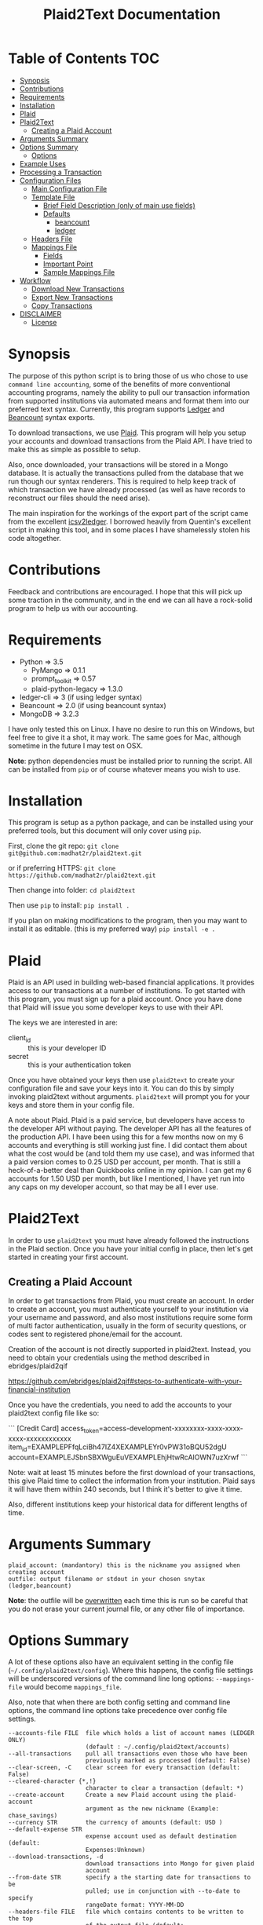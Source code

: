 #+TITLE: Plaid2Text Documentation
#+HTML_HEAD_EXTRA: <link rel="stylesheet" type="text/css" href="../../../css/readtheorg.css" />

* Table of Contents     :TOC:
 - [[#synopsis][Synopsis]]
 - [[#contributions][Contributions]]
 - [[#requirements][Requirements]]
 - [[#installation][Installation]]
 - [[#plaid][Plaid]]
 - [[#plaid2text][Plaid2Text]]
   - [[#creating-a-plaid-account][Creating a Plaid Account]]
 - [[#arguments-summary][Arguments Summary]]
 - [[#options-summary][Options Summary]]
   - [[#options][Options]]
 - [[#example-uses][Example Uses]]
 - [[#processing-a-transaction][Processing a Transaction]]
 - [[#configuration-files][Configuration Files]]
   - [[#main-configuration-file][Main Configuration File]]
   - [[#template-file][Template File]]
     - [[#brief-field-description-only-of-main-use-fields][Brief Field Description (only of main use fields)]]
     - [[#defaults][Defaults]]
       - [[#beancount][beancount]]
       - [[#ledger][ledger]]
   - [[#headers-file][Headers File]]
   - [[#mappings-file][Mappings File]]
     - [[#fields][Fields]]
     - [[#important-point][Important Point]]
     - [[#sample-mappings-file][Sample Mappings File]]
 - [[#workflow][Workflow]]
   - [[#download-new-transactions][Download New Transactions]]
   - [[#export-new-transactions][Export New Transactions]]
   - [[#copy-transactions][Copy Transactions]]
 - [[#disclaimer][DISCLAIMER]]
   - [[#license][License]]

* Synopsis
The purpose of this python script is to bring those of us who chose to use
=command line accounting=, some of the benefits of more conventional accounting
programs, namely the ability to pull our transaction information from supported
institutions via automated means and format them into our preferred text syntax.
Currently, this program supports [[http://ledger-cli.org/][Ledger]] and [[http://furius.ca/beancount/][Beancount]] syntax exports.

To download transactions, we use [[http://www.plaid.com][Plaid]]. This program will help you setup your
accounts and download transactions from the Plaid API. I have tried to make this
as simple as possible to setup.

Also, once downloaded, your transactions will be stored in a Mongo database. It
is actually the transactions pulled from the database that we run though our
syntax renderers. This is required to help keep track of which transaction we
have already processed (as well as have records to reconstruct our files should
the need arise).

The main inspiration for the workings of the export part of the script came from
the excellent [[https://github.com/quentinsf/icsv2ledger][icsv2ledger]]. I borrowed heavily from Quentin's excellent script in
making this tool, and in some places I have shamelessly stolen his code altogether.

* Contributions
Feedback and contributions are encouraged. I hope that this will pick up some
traction in the community, and in the end we can all have a rock-solid program
to help us with our accounting.

* Requirements
- Python                => 3.5
  * PyMango             => 0.1.1
  * prompt_toolkit      => 0.57
  * plaid-python-legacy => 1.3.0
- ledger-cli            => 3        (if using ledger syntax)
- Beancount             => 2.0      (if using beancount syntax)
- MongoDB               => 3.2.3

I have only tested this on Linux. I have no desire to run this on Windows, but
feel free to give it a shot, it may work. The same goes for Mac, although
sometime in the future I may test on OSX.

*Note*: python dependencies must be installed prior to running the script. All
can be installed from =pip= or of course whatever means you wish to use.

* Installation
This program is setup as a python package, and can be installed using your
preferred tools, but this document will only cover using =pip=.

First, clone the git repo:
=git clone git@github.com:madhat2r/plaid2text.git=

or if preferring HTTPS:
=git clone https://github.com/madhat2r/plaid2text.git=

Then change into folder:
=cd plaid2text=

Then use =pip= to install:
=pip install .=

If you plan on making modifications to the program, then you may want to install
it as editable. (this is my preferred way)
=pip install -e .=

* Plaid
Plaid is an API used in building web-based financial applications. It provides
access to our transactions at a number of institutions. To get started with this
program, you must sign up for a plaid account. Once you have done that Plaid
will issue you some developer keys to use with their API. 

The keys we are interested in are:
- client_id :: this is your developer ID
- secret :: this is your authentication token

Once you have obtained your keys then use =plaid2text= to create your
configuration file and save your keys into it. You can do this by simply
invoking plaid2text without arguments. =plaid2text= will prompt you for your
keys and store them in your config file.

A note about Plaid. Plaid is a paid service, but developers have access to the
developer API without paying. The developer API has all the features of the
production API. I have been using this for a few months now on my 6 accounts and
everything is still working just fine. I did contact them about what the cost
would be (and told them my use case), and was informed that a paid version comes
to 0.25 USD per account, per month. That is still a heck-of-a-better deal than
Quickbooks online in my opinion. I can get my 6 accounts for 1.50 USD per month,
but like I mentioned, I have yet run into any caps on my developer account, so
that may be all I ever use.

* Plaid2Text

In order to use =plaid2text= you must have already followed the instructions in
the Plaid section. Once you have your initial config in place, then let's get
started in creating your first account.

** Creating a Plaid Account
In order to get transactions from Plaid, you must create an account. In order to
create an account, you must authenticate yourself to your institution via your
username and password, and also most institutions require some form of multi
factor authentication, usually in the form of security questions, or codes sent
to registered phone/email for the account. 

Creation of the account is not directly supported in plaid2text. Instead, you 
need to obtain your credentials using the method described in ebridges/plaid2qif

https://github.com/ebridges/plaid2qif#steps-to-authenticate-with-your-financial-institution

Once you have the credentials, you need to add the accounts to your plaid2text
config file like so:

```
[Credit Card]
access_token=access-development-xxxxxxxx-xxxx-xxxx-xxxx-xxxxxxxxxxxx
item_id=EXAMPLEPFfqLciBh47IZ4XEXAMPLEYr0vPW31oBQU52dgU
account=EXAMPLEJSbnSBXWguEuVEXAMPLEhjHtwRcAlOWN7uzXrwf
```

Note: wait at least 15 minutes before the first download of your transactions,
this give Plaid time to collect the information from your institution. Plaid
says it will have them within 240 seconds, but I think it's better to give it
time. 

Also, different institutions keep your historical data for different
lengths of time. 

* Arguments Summary

#+BEGIN_SRC
plaid_account: (mandantory) this is the nickname you assigned when creating account
outfile: output filename or stdout in your chosen snytax (ledger,beancount)
#+END_SRC

*Note*: the outfile will be _overwritten_ each time this is run so be careful
that you do not erase your current journal file, or any other file of importance.

* Options Summary
A lot of these options also have an equivalent setting in the config file
(=~/.config/plaid2text/config=). Where this happens, the config file settings
will be underscored versions of the command line long options: =--mappings-file=
would become =mappings_file=. 

Also, note that when there are both config setting and command line options, the
command line options take precedence over config file settings.

#+BEGIN_SRC
  --accounts-file FILE  file which holds a list of account names (LEDGER ONLY)
                        (default : ~/.config/plaid2text/accounts)
  --all-transactions    pull all transactions even those who have been
                        previously marked as processed (default: False)
  --clear-screen, -C    clear screen for every transaction (default: False)
  --cleared-character {*,!}
                        character to clear a transaction (default: *)
  --create-account      Create a new Plaid account using the plaid-account
                        argument as the new nickname (Example: chase_savings)
  --currency STR        the currency of amounts (default: USD )
  --default-expense STR
                        expense account used as default destination (default:
                        Expenses:Unknown)
  --download-transactions, -d
                        download transactions into Mongo for given plaid
                        account
  --from-date STR       specify a the starting date for transactions to be
                        pulled; use in conjunction with --to-date to specify
                        rangeDate format: YYYY-MM-DD
  --headers-file FILE   file which contains contents to be written to the top
                        of the output file (default: ~/.config/plaid2text/headers)
  --journal-file FILE, -j FILE
                        journal file where to read payees/accounts Tip: you
                        can use includes to pull in your other journal files
                        (default journal file: ~/.config/plaid2text/journal)
  --mapping-file FILE   file which holds the mappings (default: ~/.config/plaid2text/mapping)
  --dbtype {mongodb,sqlite}
                        The database type to use for storing transactions.
  --mongo-db STR        The name of the Mongo database (default: plaid2text)
  --mongo-db-uri STR    The URI for your MongoDB in the MongoDB URI format
                          (default: mongodb://localhost:27017)
  --sqlite-db FILE      The path to the SQLite DB to use, if --dbtype is sqlite
  --no-mark-processed, -n
                        Do not mark pulled transactions. When given, the
                        pulled transactions will still be listed as new
                        transactions upon the next run. (default: False)
  --output-date-format STR
                        date format for output file (default: YYYY/MM/DD)
  --output-format {beancount,ledger}, -o {beancount,ledger}
                        what format to use for the output file. (default
                        format: beancount)
  --posting-account STR, -a STR
                        posting account used as source (default: Assets:Bank:Checking)
  --quiet, -q           do not prompt if account can be deduced from mappings
                        (default: False)
  --tags, -t            prompt for transaction tags (default: False)
  --template-file FILE  file which holds the template (default: ~/.config/plaid2text/template)
  --to-date STR         specify the ending date for transactions to be pulled;
                        use in conjunction with --from-date to specify
                        rangeDate format: YYYY-MM-DD
  -h, --help            show this help message and exit
#+END_SRC

** Options

~--accounts-file~ 
is a file that you can store predefined account definitions for Ledger in
the form of =account Expenses:Unknown=. This file is parsed for the account
names and all lines that do not start with *account* will be ignored.

This is *LEDGER* specific setting. 

~--all-transactions~ 
will pull all transactions regardless if they are marked as already pulled.
By default only transactions that have not been pulled to text are returned.

~--clear-screen, -C~
clears the screen before every transaction prompt. Default is ~False~.

~--cleared-character {*,!}~
is the character mark a transactions as cleared or not. Default is =*=

~--create-account~
is used to create a new account. See creating account section above for more.

~--currency STR~
is the currency used for transactions. Default is =USD=.

~--default-expense STR~
is the default account for which to post transactions to. Default
=Expenses:Unknown=

~--download-transactions, -d~
fetches new transactions from Plaid into Mongo for given account.

Use: =plaid2text acct_nickname -d=

~--from-date STR~
specify a the starting date for transactions to be pulled.

Use in conjunction with ~--to-date~ to specify range 

Date format: =YYYY-MM-DD= or =YYYY/MM/DD=

~--headers-file FILE~
file which contains contents to be written to the top of the output file. For
example, I store my beancount files as OrgMode files, so I have my headers file
setup to insert instructions at the top for =Emacs=, to help ease my editing of
them once they are exported to text. And also I include my main beancount file
which has all my accounts listed, this also allows for easy running of
=bean-check= to verify the newly exported file.

#+BEGIN_SRC
;; -*- mode: org; mode: beancount; -*-  
include "/path/to/somewhere/main.beancount"
#+END_SRC

Default: =~/.config/plaid2text/headers=

~--journal-file FILE, -j FILE~
journal file where to read payees/accounts. This could be your main ledger file
or your main beancount file. 

Tip: you can use includes to pull in your other journal files

Default journal file: =~/.config/plaid2text/journal=

~--mapping-file FILE~
file which holds the mappings for matching transactions to accounts/payees as
well as some default tags, if you want.

You can have a separate mappings file per account.

default: =~/.config/plaid2text/mapping=

~--mongo-db STR~
name of the Mongo database that stores downloaded transactions.

Default: ~plaid2text~

~--mongo-db-uri STR~
The URI for your MongoDB in the MongoDB URI format

Default: ~mongodb://localhost:27017~

~--no-mark-processed, -n~
will not mark pulled transactions as pulled. When passed, the pulled transactions will still be listed as new
transactions upon the next run. 

Default: ~False~

~--output-date-format STR~
date format for output file 

Default: ~YYYY/MM/DD~

~--output-format {beancount,ledger}, -o {beancount,ledger}~
what syntax to use for the output file. 

Default output format: beancount

~--posting-account STR, -a STR~
posting account used as source 

Default: ~Assets:Bank:Checking~

~--quiet, -q~
do not prompt if account can be deduced from mappings

Default: ~False~

~--tags, -t~
causes the program to prompt for transaction tags 

Default: ~False~

~--template-file FILE~  
file which holds the text template used in the output file for formatting transactions.

Default: =~/.config/plaid2text/template=

~--to-date STR~
specify the ending date for transactions to be pulled. 

use in conjunction with ~--from-date~ to specify range

Date format: ~YYYY-MM-DD~ or ~YYYY/MM/DD~

* Example Uses
  
The following will set up a new account with nickname =chase_checking=

~plaid2text chase_checking --create-account~

The following will download all new transactions for the account
=chase_checking=. 

    *NOTE*: when downloading for the first time, be sure to wait at least 15min
    after setting up the account. This gives Plaid time to pull your
    transactions from the institution.

~plaid2text chase_checking --downlad-transactions~

The following will pull all new  transactions for account
=chase_checking= and output them to =/tmp/onetime.ldg= Ledger syntax
after prompting you for the correct information for every transaction and
marking all pulled transaction in the database as pulled.

~plaid2text chase_checking /tmp/onetime.ldg --output-format ledger~

The following will pull *all* transactions starting from the given date for the
=chase_checking= account and will not mark them as pulled in the database, and
will output beancount syntax to stdout.

~plaid2text chase_checking --all-transactions --from-date 2015/04/15 --no-mark-processed~

* Processing a Transaction
When you start processing transactions, you will be presented with
several prompts related to the current transaction. These prompts will be to
get the associated account, the payee, and optionally tags. If you have a
mappings file, provided a journal file, or have already processed a few
transactions, then ~TAB~ completion is available at all these prompts.

During your first run, when your mappings file has not yet been established, you
will have to manually (via prompts) establish the correct accounts and payees.
But once you have done so, your mappings file will have the correct information
for transactions in the future, and given that most of us are creatures of habit
and make purchases from the same places, you will only occasionally have to
account for new entries. 

Now let's walk through a transaction for you can get an idea of what to expect.
Keeping with out sample account =chase_checking=, we will pull the latest
transactions, and also prompt for tags (=--tags=) and suppress prompting for
known transactions via our mappings (=--quiet=), we will also be using
=beancount= output syntax (=--output-format=).

~plaid2text chase_checking /tmp/onetime.bnc --quiet --tags --output-format beancount~

When the above command is run, you will be presented with a prompt for the first
non-matched transaction. The first prompt is for the payee. You will notice that
the default answers are in =[]=, so if you just hit enter, that will be the
value. When looking at the transaction prompt, you will see it starts with a
date followed by the name that Plaid assigns this transaction, in this case
Plaid got it correct, this will not always be the case. The next area shows the
amount of the transaction.

[[file:img/netflix_payee.png]]

Following the payee prompt is the "Account" prompt. Enter the correct associated
account, then hit enter.

[[file:img/netflix_account.png]]

Then we are prompted for tags (because we passed ~--tags~). Tags work a little
differently, you will be prompted over and over for tags until you just hit
enter without typing another value. If you make a mistake in entering your tag,
you may prefix the tag with =-= (minus) to remove it. For instance say you
accidentally typed =mvoie= and hit enter, when the prompt comes back you see
your mistake in the default area and want to correct it. So now you type
=-mvoie= and hit enter, and you will notice that the tag has been removed.

[[file:img/netflix_tags.png]]

When you hit enter the final time on tags, the program will move on to the next
transaction needing your input.

Again, all of these prompts use =TAB= completion, and the more information you
give the program, via your config files, the better the completion becomes.


* Configuration Files
** Main Configuration File
This is an example config file that has an account setup that is nicknamed
=chase_checking=. You will notice some settings that are obfuscated with xxx,
these are created when setting up accounts, and are not entered manually.

#+BEGIN_SRC
    [DEFAULT]
    posting_account = Assets:Bank:Checking
    default_expense = Expenses:Unknown
    encoding = utf-8
    currency = USD
    mongo_db = plaid2text
    mongo_db_uri: mongodb://localhost:27017
    quiet = False
    tags = False
    output_date_format = %%Y/%%m/%%d
    clear_screen = False
    cleared_character = *
    output_format = beancount

    [PLAID]
    client_id = xxxxxxxa66710877xxxxxxxx
    secret = xxxxxxxxx8c9a0cd27xxxxxxxxxxxx

    [chase_checking]
    access_token = access-development-xxxxxxxx-xxxx-xxxx-xxxx-xxxxxxxxxxxx
    account = xxxxxxxxxxxxxPzJ3nAkFxxxxxxxxxxxxxxxx
    item_id = xxxxxxxxxxxxxxxcc4f53xxxxxxxxxxxxxxxxx
    currency = USD
    posting_account = Assets:Bank:Chase:Checking
    mapping_file = ~/.config/plaid2text/chase_checking/mapping_bc
    headers_file = ~/.config/plaid2text/chase_checking/headers_bc
    accounts_file = ~/somewhere/main.beancount
    journal_file = ~/somewhere/beancount/main.beancount
    template_file = ~/.config/plaid2text/chase_checking/template_bc
#+END_SRC
 
** Template File
The template file is what transforms your transactions into the desired text
based accounting syntax. You have access to all the fields that plaid returns to
use in your templates. But be aware that not all fields are returned with every
transaction, and you might have to modify the source to handle this, should you
choose to use them in your template. Below is a list of all fields available.
The =A= column indicates if field is always available. 

| Field                         | Types   | A |
|-------------------------------+---------+---|
| _account                      | String  | y |
| _id                           | String  | y |
| amount                        | Number  | y |
| name                          | String  | y |
| date                          | Date    | y |
| meta                          | Object  | y |
| meta.location                 | Object  | y |
| pending                       | Boolean | y |
| score                         | Object  | y |
| score.location                | Object  | y |
| score.name                    | Number  | y |
| type                          | Object  | y |
| type.primary                  | String  | y |
| meta.location.state           | String  | n |
| score.location.state          | Number  | n |
| category                      | Array   | n |
| category_id                   | String  | n |
| meta.location.city            | String  | n |
| score.location.city           | Number  | n |
| meta.location.coordinates     | Object  | n |
| meta.location.coordinates.lat | Number  | n |
| meta.location.coordinates.lon | Number  | n |
| score.location.address        | Number  | n |
| score.location.zip            | Number  | n |
| meta.location.address         | String  | n |
| meta.location.zip             | String  | n |
| meta.location.store_number    | String  | n |
| meta.payment_processor        | String  | n |
| meta.ppd_id                   | String  | n |
| _pendingTransaction           | String  | n |
| meta.reference_number         | String  | n |
| meta.payee                    | String  | n |
| meta.payment_method           | String  | n |
|-------------------------------+---------+---|

In addition to the above fields =plaid2text= also provides the following:

| Field               | type   |
|---------------------+--------|
| posting_account     | String |
| associated_accounts | String |
| payee               | String |
| tags                | String |
|---------------------+--------|

*** Brief Field Description (only of main use fields)
- _account :: the Plaid account ID
- _id :: the Plaid transaction ID, Also the MongoDB ~_id~
-  name :: the Plaid name for the transaction. (i.e. Best Buy)
- amount :: the amount of debit/credit. This is a *signed* number.
- date :: the date the transaction occurred
- posting_account :: the account transaction are posted to
- associated_account :: the expense or other account attributed to the transaction
- payee :: the payee for the transaction
- tags :: the given tags for the transaction in a string
  - beancount :: format: '#tag1 #tag2 #etc'
  - ledger :: format: ':tag1:tag2:etc:'

*NOTE:* The ~tags~ field is prefixed with a space, when tags are present, this
 allows us to loose the trailing space that would otherwise exist in situations
 where there were no tags, and the configured template supports them.

Example of trailing space template:
#+BEGIN_SRC
{transaction_date} {cleared_character} "{payee}" "" {tags}
#+END_SRC
Using the above template would result in a trailing space when no tags are present.

Example proper template:
#+BEGIN_SRC
{transaction_date} {cleared_character} "{payee}" ""{tags}
#+END_SRC
This template will add prefix the ~tags~ with a space only if they are present,
otherwise it returns an empty string. This line will not have a trailing space.

*** Defaults
**** beancount
#+BEGIN_SRC
{transaction_date} {cleared_character} "{payee}" ""{tags}
    plaid_name: "{name}"
    plaid_id: "{_id}"
    {associated_account:<60}   {amount} {currency}
    {posting_account}
#+END_SRC

**** ledger

#+BEGIN_SRC
{transaction_date} {cleared_character} {payee}{tags}
    ; plaid_name: {name}
    ; _id: {_id}
    {associated_account:<60}   {currency} {amount}
    {posting_account:<60}
#+END_SRC

** Headers File

The headers file is used to add some text to the top of the output file. This
can be anything you like. I use mine for adding some header info for =Emacs= to
read for it sets the correct mode for me when I edit the file.

I also use the ~include~ directive to pull in my main file, to aide in running =bean-check=.

** Mappings File
The mappings file is simply a =CSV= formatted file, that contains four fields. When
exporting transactions, this file will try to establish the proper accounts and
payees for each transaction based on the fields in the file. It also handles
adding some default tags.

This file is created for you, if you do not have one defined in the settings.
Also, it is appended to every time you are exporting transactions with the new
matches, that way next time you export you will not have to enter the
information again if you use =--quiet=.

*** Fields
1. text to match against the Plaid =name= field. This can be either plain text
   or a regex. If the field starts and ends with =/= it is assumed to be a
   regex. Note: all the regexes will be matched /case insensitive/.
2. the name you wish to use for the =payee=
3. the associated expense or other account (i.e. ~Expenses:Unknown~)
4. tags to be used for this transaction. This should be in the form of a string.
   For ledger the format would be: ~:tag1:tag2:etc:~ and for beancount: ~#tag1 #tag2 #etc~

*** Important Point
The matching algorithm will always use the latest match when processing entries.
So if for example you have a regex setup that matches //best buy// at the top of
the mappings file and another that has //buy// later in the file, the last match
wins.

*** Sample Mappings File
Some of the listings will contain ledger formatted tags while other will be
beancount, you of course will only have the type that you need, do not mix them.

#+BEGIN_SRC
/Amazon/,"Amazon",Expenses:Unknown:Amazon, #sort-out
/PAYPAL INST XFER/,"PayPal",Expenses:Unknown:PayPal, :sort-out:
/.*NETFLIX.*/,"Netflix",Expenses:Bills:Subscriptions:Netflix
/.*DROPBOX.*/,"Dropbox",Expenses:Bills:Subscriptions:Dropbox
/Amazon Video/,"Amazon Video",Expenses:Entertainment:Movies
The Doughnut Palace,"The Doughnut Palace",Expenses:Food:FastFood
54th Street,"54th Street",Expenses:Food:Restaurant
BJ'S RESTAURANTS,"BJ's Restaurant",Expenses:Food:Restaurant
#+END_SRC

Also notice the sorting of the entries so that =Amazon Video= gets categorized
properly. If it were above the =Amazon= entry, it would use the setting from
there instead, as the last entry always wins.


* Workflow
In this section I will just describe my basic workflow to demonstrate how I use
this tool. Going forwards assumes you have already established your plaid setup
as well as at least one account. I will continue to demonstrate with the example
account =chase_checking= to keep things consistent.

** Download New Transactions
When I get ready to work on my books, I start by downloading the newest
transactions for the account I am working on. 

~plaid2text chase_checking -d~

This will download all the newest transactions from my accounts into the MongoDB.

      You can of course setup a cron job to do this nightly, but I find it fits
      into my workflow just doing it manually.

** Export New Transactions
I export new transaction (all the ones that haven't previously been pulled), into
a temporary file, where I can do some manual checking and editing.

~plaid2text chase_checking /tmp/onetime.beancount --quiet~

Using the =--quiet= switch, the program will only prompt me for information on
the transactions that it cannot deduce based on the mappings file. You can of
course leave that switch off if you want to be able to change the defaults from
the mapping file.

Also, if you want to do a test run, without marking the transactions as pulled
use the =--no-mark-pulled= switch.

*IMPORTANT* I want to stress that the outfile is *OVERWRITTEN* or created
every time this command is run. So be careful. :)

** Copy Transactions
When I am satisfied that all is well with my temp file. I copy the new entries
into my actual journal file.

* DISCLAIMER
This should be considered /*beta*/ version code. I have released it hoping that it
will be of benefit to others in a similar situation as me. This version of the
code is really hacked together and in need of serious refactoring, and will most
likely contain bugs. I have had this working for myself for a few weeks, and
have found it stable and usable. But I do caution you, to use at your own risk.

** License
This program is free software; you can redistribute it and/or modify
it under the terms of the GNU General Public License as published by
the Free Software Foundation, either version 3 of the License, or
(at your option) any later version.

This program is distributed in the hope that it will be useful,
but *WITHOUT ANY WARRANTY*; without even the implied warranty of
*MERCHANTABILITY* or *FITNESS FOR A PARTICULAR PURPOSE*.  See the
GNU General Public License for more details.

You can obtain a copy of the license here: [[http://www.gnu.org/licenses/][GNU General Public License]] 
